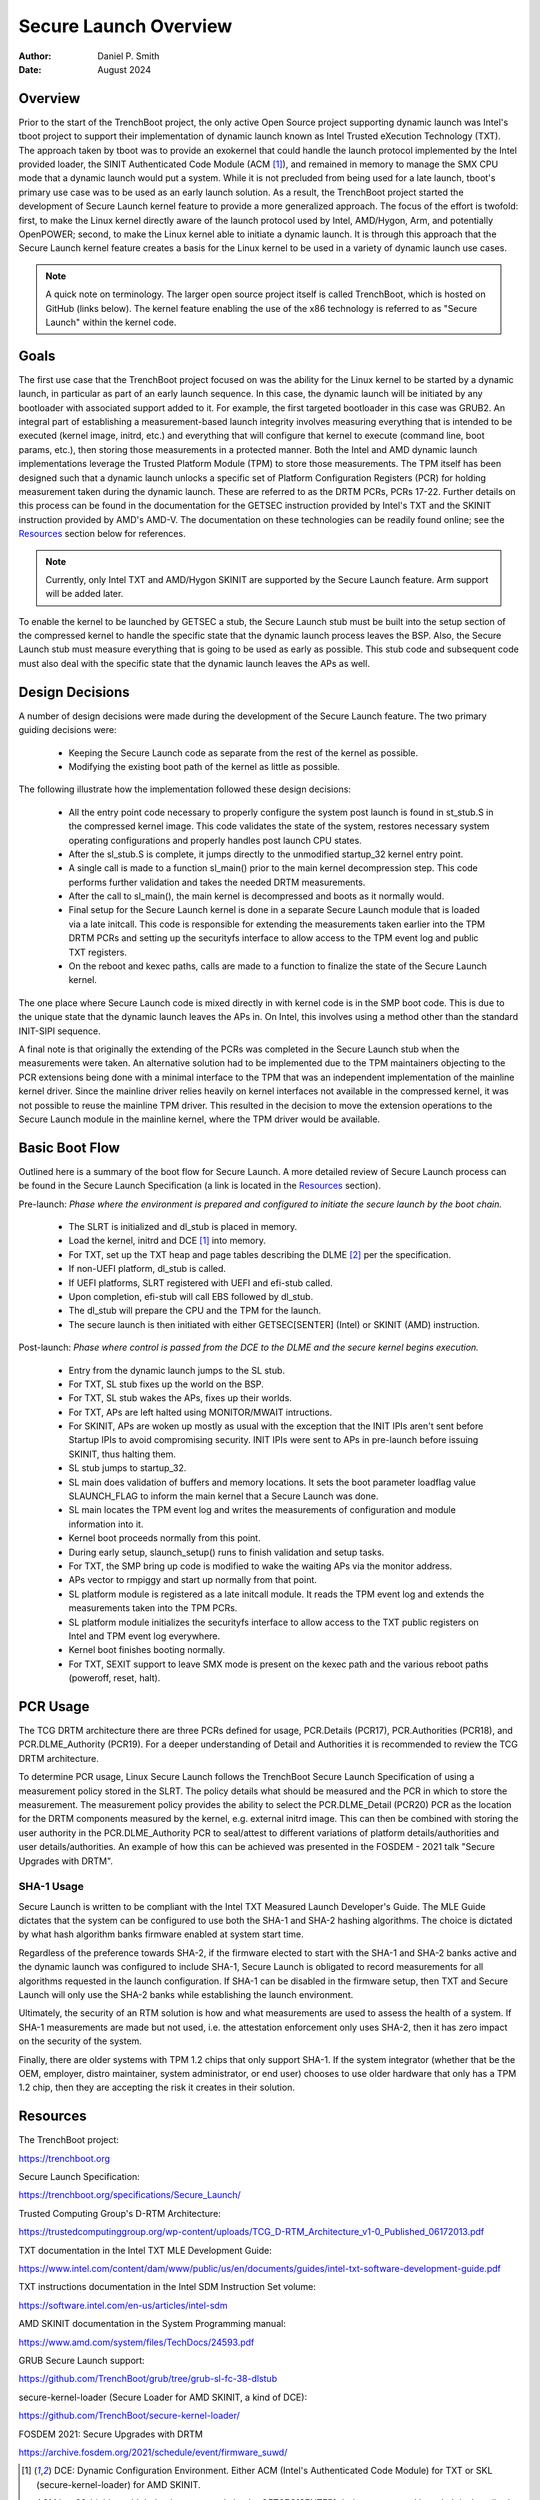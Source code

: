 .. SPDX-License-Identifier: GPL-2.0
.. Copyright © 2019-2024 Daniel P. Smith <dpsmith@apertussolutions.com>

======================
Secure Launch Overview
======================

:Author: Daniel P. Smith
:Date: August 2024

Overview
========

Prior to the start of the TrenchBoot project, the only active Open Source
project supporting dynamic launch was Intel's tboot project to support their
implementation of dynamic launch known as Intel Trusted eXecution Technology
(TXT). The approach taken by tboot was to provide an exokernel that could
handle the launch protocol implemented by the Intel provided loader, the SINIT
Authenticated Code Module (ACM [1]_), and remained in memory to manage the SMX
CPU mode that a dynamic launch would put a system. While it is not precluded
from being used for a late launch, tboot's primary use case was to be
used as an early launch solution. As a result, the TrenchBoot project started
the development of Secure Launch kernel feature to provide a more generalized
approach. The focus of the effort is twofold: first, to make the Linux
kernel directly aware of the launch protocol used by Intel, AMD/Hygon, Arm, and
potentially OpenPOWER; second, to make the Linux kernel able to
initiate a dynamic launch. It is through this approach that the Secure Launch
kernel feature creates a basis for the Linux kernel to be used in a variety of
dynamic launch use cases.

.. note::
    A quick note on terminology. The larger open source project itself is
    called TrenchBoot, which is hosted on GitHub (links below). The kernel
    feature enabling the use of the x86 technology is referred to as "Secure
    Launch" within the kernel code.

Goals
=====

The first use case that the TrenchBoot project focused on was the ability for
the Linux kernel to be started by a dynamic launch, in particular as part of an
early launch sequence. In this case, the dynamic launch will be initiated by
any bootloader with associated support added to it. For example, the first
targeted bootloader in this case was GRUB2. An integral part of establishing a
measurement-based launch integrity involves measuring everything that is
intended to be executed (kernel image, initrd, etc.) and everything that will
configure that kernel to execute (command line, boot params, etc.), then
storing those measurements in a protected manner. Both the Intel and AMD
dynamic launch implementations leverage the Trusted Platform Module (TPM) to
store those measurements. The TPM itself has been designed such that a dynamic
launch unlocks a specific set of Platform Configuration Registers (PCR) for
holding measurement taken during the dynamic launch. These are referred to as
the DRTM PCRs, PCRs 17-22. Further details on this process can be found in the
documentation for the GETSEC instruction provided by Intel's TXT and the SKINIT
instruction provided by AMD's AMD-V. The documentation on these technologies
can be readily found online; see the `Resources`_ section below for references.

.. note::
    Currently, only Intel TXT and AMD/Hygon SKINIT are supported by the Secure
    Launch feature.  Arm support will be added later.

To enable the kernel to be launched by GETSEC a stub, the Secure Launch stub
must be built into the setup section of the compressed kernel to handle the
specific state that the dynamic launch process leaves the BSP. Also, the Secure
Launch stub must measure everything that is going to be used as early as
possible. This stub code and subsequent code must also deal with the specific
state that the dynamic launch leaves the APs as well.

Design Decisions
================

A number of design decisions were made during the development of the Secure
Launch feature. The two primary guiding decisions were:

 - Keeping the Secure Launch code as separate from the rest of the kernel
   as possible.
 - Modifying the existing boot path of the kernel as little as possible.

The following illustrate how the implementation followed these design
decisions:

 - All the entry point code necessary to properly configure the system post
   launch is found in st_stub.S in the compressed kernel image. This code
   validates the state of the system, restores necessary system operating
   configurations and properly handles post launch CPU states.
 - After the sl_stub.S is complete, it jumps directly to the unmodified
   startup_32 kernel entry point.
 - A single call is made to a function sl_main() prior to the main kernel
   decompression step. This code performs further validation and takes the
   needed DRTM measurements.
 - After the call to sl_main(), the main kernel is decompressed and boots as
   it normally would.
 - Final setup for the Secure Launch kernel is done in a separate Secure
   Launch module that is loaded via a late initcall. This code is responsible
   for extending the measurements taken earlier into the TPM DRTM PCRs and
   setting up the securityfs interface to allow access to the TPM event log and
   public TXT registers.
 - On the reboot and kexec paths, calls are made to a function to finalize the
   state of the Secure Launch kernel.

The one place where Secure Launch code is mixed directly in with kernel code is
in the SMP boot code. This is due to the unique state that the dynamic launch
leaves the APs in. On Intel, this involves using a method other than the
standard INIT-SIPI sequence.

A final note is that originally the extending of the PCRs was completed in the
Secure Launch stub when the measurements were taken. An alternative solution
had to be implemented due to the TPM maintainers objecting to the PCR
extensions being done with a minimal interface to the TPM that was an
independent implementation of the mainline kernel driver. Since the mainline
driver relies heavily on kernel interfaces not available in the compressed
kernel, it was not possible to reuse the mainline TPM driver. This resulted in
the decision to move the extension operations to the Secure Launch module in
the mainline kernel, where the TPM driver would be available.

Basic Boot Flow
===============

Outlined here is a summary of the boot flow for Secure Launch. A more detailed
review of Secure Launch process can be found in the Secure Launch
Specification (a link is located in the `Resources`_ section).

Pre-launch: *Phase where the environment is prepared and configured to initiate
the secure launch by the boot chain.*

 - The SLRT is initialized and dl_stub is placed in memory.
 - Load the kernel, initrd and DCE [1]_ into memory.
 - For TXT, set up the TXT heap and page tables describing the DLME [2]_ per the
   specification.
 - If non-UEFI platform, dl_stub is called.
 - If UEFI platforms, SLRT registered with UEFI and efi-stub called.
 - Upon completion, efi-stub will call EBS followed by dl_stub.
 - The dl_stub will prepare the CPU and the TPM for the launch.
 - The secure launch is then initiated with either GETSEC[SENTER] (Intel) or
   SKINIT (AMD) instruction.

Post-launch: *Phase where control is passed from the DCE to the DLME and the
secure kernel begins execution.*

 - Entry from the dynamic launch jumps to the SL stub.
 - For TXT, SL stub fixes up the world on the BSP.
 - For TXT, SL stub wakes the APs, fixes up their worlds.
 - For TXT, APs are left halted using MONITOR/MWAIT intructions.
 - For SKINIT, APs are woken up mostly as usual with the exception that the
   INIT IPIs aren't sent before Startup IPIs to avoid compromising security.
   INIT IPIs were sent to APs in pre-launch before issuing SKINIT, thus halting
   them.
 - SL stub jumps to startup_32.
 - SL main does validation of buffers and memory locations. It sets
   the boot parameter loadflag value SLAUNCH_FLAG to inform the main
   kernel that a Secure Launch was done.
 - SL main locates the TPM event log and writes the measurements of
   configuration and module information into it.
 - Kernel boot proceeds normally from this point.
 - During early setup, slaunch_setup() runs to finish validation
   and setup tasks.
 - For TXT, the SMP bring up code is modified to wake the waiting APs via the
   monitor address.
 - APs vector to rmpiggy and start up normally from that point.
 - SL platform module is registered as a late initcall module. It reads
   the TPM event log and extends the measurements taken into the TPM PCRs.
 - SL platform module initializes the securityfs interface to allow
   access to the TXT public registers on Intel and TPM event log everywhere.
 - Kernel boot finishes booting normally.
 - For TXT, SEXIT support to leave SMX mode is present on the kexec path and
   the various reboot paths (poweroff, reset, halt).

PCR Usage
=========

The TCG DRTM architecture there are three PCRs defined for usage, PCR.Details
(PCR17), PCR.Authorities (PCR18), and PCR.DLME_Authority (PCR19). For a deeper
understanding of Detail and Authorities it is recommended to review the TCG
DRTM architecture.

To determine PCR usage, Linux Secure Launch follows the TrenchBoot Secure
Launch Specification of using a measurement policy stored in the SLRT. The
policy details what should be measured and the PCR in which to store the
measurement. The measurement policy provides the ability to select the
PCR.DLME_Detail (PCR20) PCR as the location for the DRTM components measured by
the kernel, e.g. external initrd image. This can then be combined with storing
the user authority in the PCR.DLME_Authority PCR to seal/attest to different
variations of platform details/authorities and user details/authorities. An
example of how this can be achieved was presented in the FOSDEM - 2021 talk
"Secure Upgrades with DRTM".

SHA-1 Usage
-----------

Secure Launch is written to be compliant with the Intel TXT Measured Launch
Developer's Guide. The MLE Guide dictates that the system can be configured to
use both the SHA-1 and SHA-2 hashing algorithms. The choice is dictated by what
hash algorithm banks firmware enabled at system start time.

Regardless of the preference towards SHA-2, if the firmware elected to start
with the SHA-1 and SHA-2 banks active and the dynamic launch was configured to
include SHA-1, Secure Launch is obligated to record measurements for all
algorithms requested in the launch configuration. If SHA-1 can be disabled in
the firmware setup, then TXT and Secure Launch will only use the SHA-2 banks
while establishing the launch environment.

Ultimately, the security of an RTM solution is how and what measurements are
used to assess the health of a system. If SHA-1 measurements are made but not
used, i.e. the attestation enforcement only uses SHA-2, then it has zero impact
on the security of the system.

Finally, there are older systems with TPM 1.2 chips that only support SHA-1. If
the system integrator (whether that be the OEM, employer, distro maintainer,
system administrator, or end user) chooses to use older hardware that only has
a TPM 1.2 chip, then they are accepting the risk it creates in their solution.

Resources
=========

The TrenchBoot project:

https://trenchboot.org

Secure Launch Specification:

https://trenchboot.org/specifications/Secure_Launch/

Trusted Computing Group's D-RTM Architecture:

https://trustedcomputinggroup.org/wp-content/uploads/TCG_D-RTM_Architecture_v1-0_Published_06172013.pdf

TXT documentation in the Intel TXT MLE Development Guide:

https://www.intel.com/content/dam/www/public/us/en/documents/guides/intel-txt-software-development-guide.pdf

TXT instructions documentation in the Intel SDM Instruction Set volume:

https://software.intel.com/en-us/articles/intel-sdm

AMD SKINIT documentation in the System Programming manual:

https://www.amd.com/system/files/TechDocs/24593.pdf

GRUB Secure Launch support:

https://github.com/TrenchBoot/grub/tree/grub-sl-fc-38-dlstub

secure-kernel-loader (Secure Loader for AMD SKINIT, a kind of DCE):

https://github.com/TrenchBoot/secure-kernel-loader/

FOSDEM 2021: Secure Upgrades with DRTM

https://archive.fosdem.org/2021/schedule/event/firmware_suwd/

.. [1]
    DCE: Dynamic Configuration Environment. Either ACM (Intel's Authenticated
    Code Module) for TXT or SKL (secure-kernel-loader) for AMD SKINIT.

    ACM is a 32-bit binary blob that is run securely by the GETSEC[SENTER]
    during a measured launch. It is described in the Intel documentation on TXT
    and versions for various chipsets are signed and distributed by Intel.

    SKL is an implementation of SL (Secure Loader) which is started securely by
    SKINIT instruction in a flat 32-bit protected mode without paging. See AMD's
    System Programming manual for more details on the format and operation.

.. [2]
    DLME: Dynamic Launch Measured Environment (which Intel calls MLE for
    Measured Launch Environment) is the binary runtime that is measured and
    then run by the DCE. The TXT MLE Development Guide describes the
    requirements for the MLE in detail. Because AMD SKINIT doesn't impose any
    specific requirements of that sort, TXT's format of MLE is used on AMD
    devices as well for simplicity.

